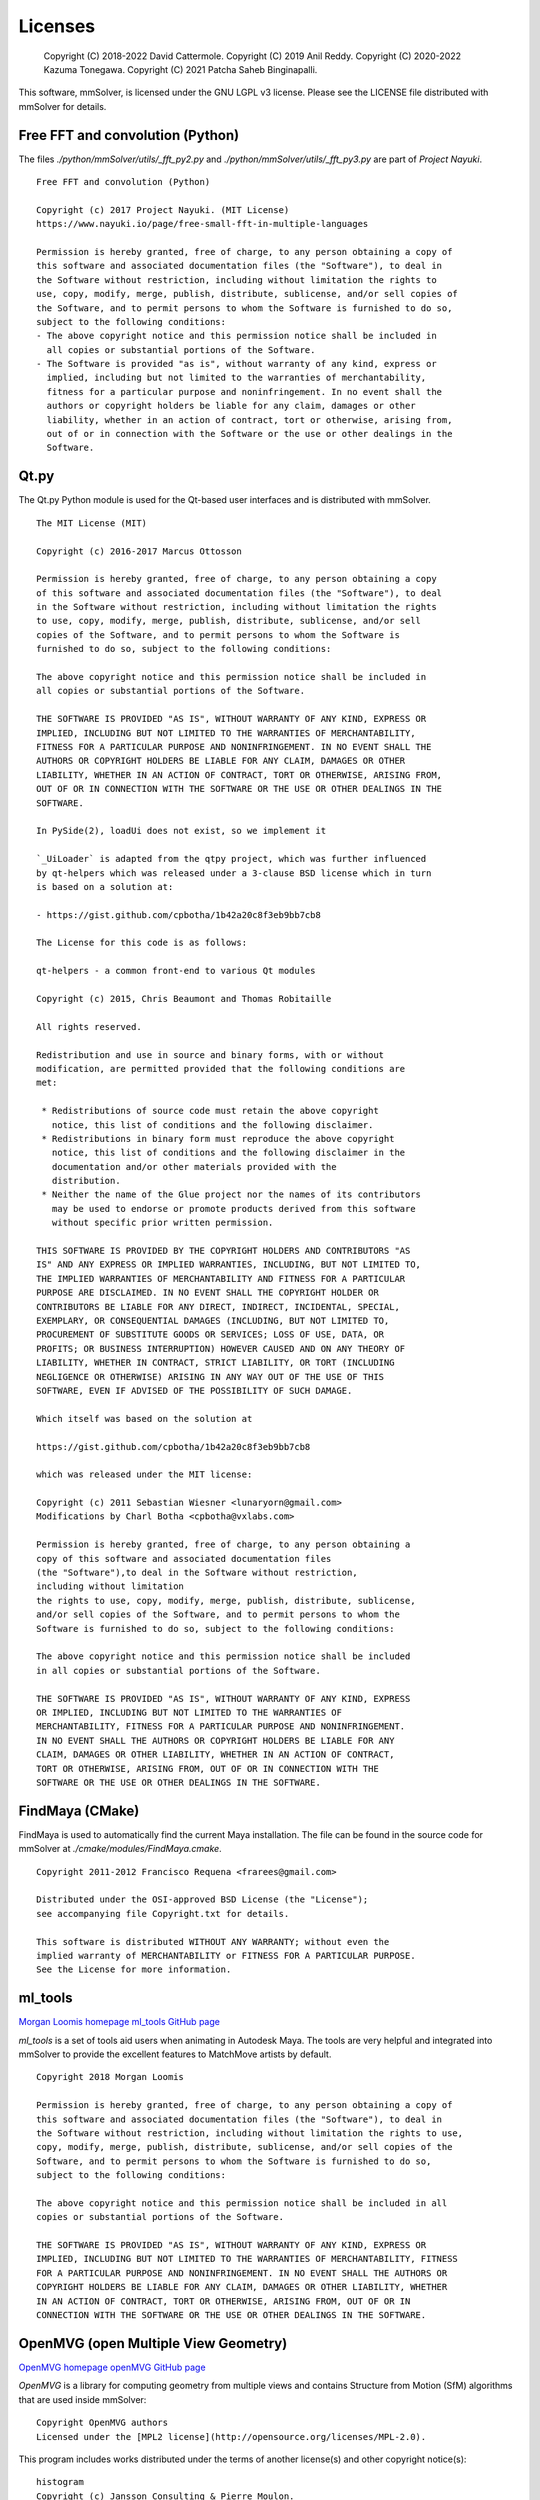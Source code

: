 .. _licenses-heading:

Licenses
========

    Copyright (C) 2018-2022 David Cattermole.
    Copyright (C) 2019 Anil Reddy.
    Copyright (C) 2020-2022 Kazuma Tonegawa.
    Copyright (C) 2021 Patcha Saheb Binginapalli.

This software, mmSolver, is licensed under the GNU LGPL v3 license.
Please see the LICENSE file distributed with mmSolver for details.

Free FFT and convolution (Python)
---------------------------------

The files `./python/mmSolver/utils/_fft_py2.py` and
`./python/mmSolver/utils/_fft_py3.py` are part of *Project Nayuki*. ::

    Free FFT and convolution (Python)

    Copyright (c) 2017 Project Nayuki. (MIT License)
    https://www.nayuki.io/page/free-small-fft-in-multiple-languages

    Permission is hereby granted, free of charge, to any person obtaining a copy of
    this software and associated documentation files (the "Software"), to deal in
    the Software without restriction, including without limitation the rights to
    use, copy, modify, merge, publish, distribute, sublicense, and/or sell copies of
    the Software, and to permit persons to whom the Software is furnished to do so,
    subject to the following conditions:
    - The above copyright notice and this permission notice shall be included in
      all copies or substantial portions of the Software.
    - The Software is provided "as is", without warranty of any kind, express or
      implied, including but not limited to the warranties of merchantability,
      fitness for a particular purpose and noninfringement. In no event shall the
      authors or copyright holders be liable for any claim, damages or other
      liability, whether in an action of contract, tort or otherwise, arising from,
      out of or in connection with the Software or the use or other dealings in the
      Software.

Qt.py
-----

The Qt.py Python module is used for the Qt-based user interfaces and
is distributed with mmSolver. ::

    The MIT License (MIT)

    Copyright (c) 2016-2017 Marcus Ottosson

    Permission is hereby granted, free of charge, to any person obtaining a copy
    of this software and associated documentation files (the "Software"), to deal
    in the Software without restriction, including without limitation the rights
    to use, copy, modify, merge, publish, distribute, sublicense, and/or sell
    copies of the Software, and to permit persons to whom the Software is
    furnished to do so, subject to the following conditions:

    The above copyright notice and this permission notice shall be included in
    all copies or substantial portions of the Software.

    THE SOFTWARE IS PROVIDED "AS IS", WITHOUT WARRANTY OF ANY KIND, EXPRESS OR
    IMPLIED, INCLUDING BUT NOT LIMITED TO THE WARRANTIES OF MERCHANTABILITY,
    FITNESS FOR A PARTICULAR PURPOSE AND NONINFRINGEMENT. IN NO EVENT SHALL THE
    AUTHORS OR COPYRIGHT HOLDERS BE LIABLE FOR ANY CLAIM, DAMAGES OR OTHER
    LIABILITY, WHETHER IN AN ACTION OF CONTRACT, TORT OR OTHERWISE, ARISING FROM,
    OUT OF OR IN CONNECTION WITH THE SOFTWARE OR THE USE OR OTHER DEALINGS IN THE
    SOFTWARE.

    In PySide(2), loadUi does not exist, so we implement it

    `_UiLoader` is adapted from the qtpy project, which was further influenced
    by qt-helpers which was released under a 3-clause BSD license which in turn
    is based on a solution at:

    - https://gist.github.com/cpbotha/1b42a20c8f3eb9bb7cb8

    The License for this code is as follows:

    qt-helpers - a common front-end to various Qt modules

    Copyright (c) 2015, Chris Beaumont and Thomas Robitaille

    All rights reserved.

    Redistribution and use in source and binary forms, with or without
    modification, are permitted provided that the following conditions are
    met:

     * Redistributions of source code must retain the above copyright
       notice, this list of conditions and the following disclaimer.
     * Redistributions in binary form must reproduce the above copyright
       notice, this list of conditions and the following disclaimer in the
       documentation and/or other materials provided with the
       distribution.
     * Neither the name of the Glue project nor the names of its contributors
       may be used to endorse or promote products derived from this software
       without specific prior written permission.

    THIS SOFTWARE IS PROVIDED BY THE COPYRIGHT HOLDERS AND CONTRIBUTORS "AS
    IS" AND ANY EXPRESS OR IMPLIED WARRANTIES, INCLUDING, BUT NOT LIMITED TO,
    THE IMPLIED WARRANTIES OF MERCHANTABILITY AND FITNESS FOR A PARTICULAR
    PURPOSE ARE DISCLAIMED. IN NO EVENT SHALL THE COPYRIGHT HOLDER OR
    CONTRIBUTORS BE LIABLE FOR ANY DIRECT, INDIRECT, INCIDENTAL, SPECIAL,
    EXEMPLARY, OR CONSEQUENTIAL DAMAGES (INCLUDING, BUT NOT LIMITED TO,
    PROCUREMENT OF SUBSTITUTE GOODS OR SERVICES; LOSS OF USE, DATA, OR
    PROFITS; OR BUSINESS INTERRUPTION) HOWEVER CAUSED AND ON ANY THEORY OF
    LIABILITY, WHETHER IN CONTRACT, STRICT LIABILITY, OR TORT (INCLUDING
    NEGLIGENCE OR OTHERWISE) ARISING IN ANY WAY OUT OF THE USE OF THIS
    SOFTWARE, EVEN IF ADVISED OF THE POSSIBILITY OF SUCH DAMAGE.

    Which itself was based on the solution at

    https://gist.github.com/cpbotha/1b42a20c8f3eb9bb7cb8

    which was released under the MIT license:

    Copyright (c) 2011 Sebastian Wiesner <lunaryorn@gmail.com>
    Modifications by Charl Botha <cpbotha@vxlabs.com>

    Permission is hereby granted, free of charge, to any person obtaining a
    copy of this software and associated documentation files
    (the "Software"),to deal in the Software without restriction,
    including without limitation
    the rights to use, copy, modify, merge, publish, distribute, sublicense,
    and/or sell copies of the Software, and to permit persons to whom the
    Software is furnished to do so, subject to the following conditions:

    The above copyright notice and this permission notice shall be included
    in all copies or substantial portions of the Software.

    THE SOFTWARE IS PROVIDED "AS IS", WITHOUT WARRANTY OF ANY KIND, EXPRESS
    OR IMPLIED, INCLUDING BUT NOT LIMITED TO THE WARRANTIES OF
    MERCHANTABILITY, FITNESS FOR A PARTICULAR PURPOSE AND NONINFRINGEMENT.
    IN NO EVENT SHALL THE AUTHORS OR COPYRIGHT HOLDERS BE LIABLE FOR ANY
    CLAIM, DAMAGES OR OTHER LIABILITY, WHETHER IN AN ACTION OF CONTRACT,
    TORT OR OTHERWISE, ARISING FROM, OUT OF OR IN CONNECTION WITH THE
    SOFTWARE OR THE USE OR OTHER DEALINGS IN THE SOFTWARE.

FindMaya (CMake)
----------------

FindMaya is used to automatically find the current Maya installation.
The file can be found in the source code for mmSolver at
`./cmake/modules/FindMaya.cmake`. ::

    Copyright 2011-2012 Francisco Requena <frarees@gmail.com>

    Distributed under the OSI-approved BSD License (the "License");
    see accompanying file Copyright.txt for details.

    This software is distributed WITHOUT ANY WARRANTY; without even the
    implied warranty of MERCHANTABILITY or FITNESS FOR A PARTICULAR PURPOSE.
    See the License for more information.

ml_tools
--------

`Morgan Loomis homepage <http://morganloomis.com/>`_
`ml_tools GitHub page <https://github.com/morganloomis/ml_tools./>`_

`ml_tools` is a set of tools aid users when animating in Autodesk
Maya. The tools are very helpful and integrated into mmSolver to
provide the excellent features to MatchMove artists by default. ::

    Copyright 2018 Morgan Loomis

    Permission is hereby granted, free of charge, to any person obtaining a copy of
    this software and associated documentation files (the "Software"), to deal in
    the Software without restriction, including without limitation the rights to use,
    copy, modify, merge, publish, distribute, sublicense, and/or sell copies of the
    Software, and to permit persons to whom the Software is furnished to do so,
    subject to the following conditions:

    The above copyright notice and this permission notice shall be included in all
    copies or substantial portions of the Software.

    THE SOFTWARE IS PROVIDED "AS IS", WITHOUT WARRANTY OF ANY KIND, EXPRESS OR
    IMPLIED, INCLUDING BUT NOT LIMITED TO THE WARRANTIES OF MERCHANTABILITY, FITNESS
    FOR A PARTICULAR PURPOSE AND NONINFRINGEMENT. IN NO EVENT SHALL THE AUTHORS OR
    COPYRIGHT HOLDERS BE LIABLE FOR ANY CLAIM, DAMAGES OR OTHER LIABILITY, WHETHER
    IN AN ACTION OF CONTRACT, TORT OR OTHERWISE, ARISING FROM, OUT OF OR IN
    CONNECTION WITH THE SOFTWARE OR THE USE OR OTHER DEALINGS IN THE SOFTWARE.

OpenMVG (open Multiple View Geometry)
-------------------------------------

`OpenMVG homepage <https://openmvg.readthedocs.io/>`_
`openMVG GitHub page <https://github.com/openMVG/openMVG>`_

`OpenMVG` is a library for computing geometry from multiple views and
contains Structure from Motion (SfM) algorithms that are used inside
mmSolver::

    Copyright OpenMVG authors
    Licensed under the [MPL2 license](http://opensource.org/licenses/MPL-2.0).

This program includes works distributed under the terms of another
license(s) and other copyright notice(s)::

    histogram
    Copyright (c) Jansson Consulting & Pierre Moulon.
    Licensed under the [MPL2 license](http://opensource.org/licenses/MPL-2.0).

    progress
    Copyright (c) Pierre MOULON
    Licensed under the [MPL2 license](http://opensource.org/licenses/MPL-2.0).

Please see the files "mayaMatchMoveSolver/external/openMVG/LICENSE"
and "mayaMatchMoveSolver/external/openMVG/AUTHORS" distributed with
the mmSolver source code for details.
